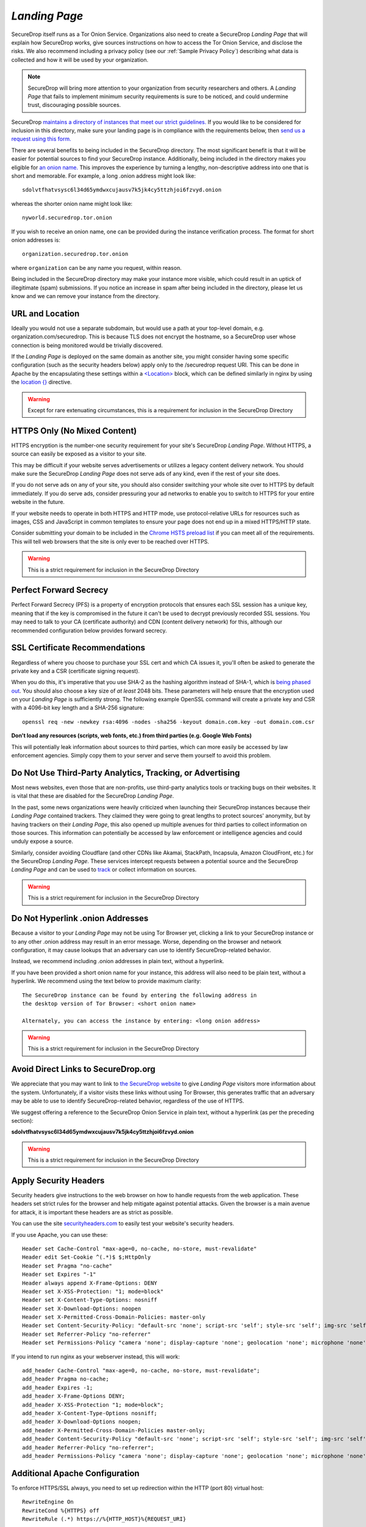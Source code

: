 .. _Landing Page:

*Landing Page*
==============

SecureDrop itself runs as a Tor Onion Service. Organizations also need to
create a SecureDrop *Landing Page* that will explain how SecureDrop works, give
sources instructions on how to access the Tor Onion Service, and disclose the
risks. We also recommend including a privacy policy (see our :ref:`Sample
Privacy Policy`) describing what data is collected and how it will be used by
your organization.

.. note:: SecureDrop will bring more attention to your organization from
          security researchers and others. A *Landing Page* that fails to
          implement minimum security requirements is sure to be noticed, and
          could undermine trust, discouraging possible sources.

SecureDrop `maintains a directory of instances that meet our strict guidelines.
<https://securedrop.org/directory/>`__ If you would like to be considered for
inclusion in this directory, make sure your landing page is in compliance with
the requirements below, then `send us a request using this form.
<https://securedrop.org/directory/submit/>`__

There are several benefits to being included in the SecureDrop directory. The
most significant benefit is that it will be easier for potential sources to
find your SecureDrop instance. Additionally, being included in the directory
makes you eligible for `an onion 
name. <https://securedrop.org/faq/getting-onion-name-your-securedrop/>`__
This improves the experience by turning a lengthy, non-descriptive address
into one that is short and memorable. For example, a long .onion address 
might look like: ::

    sdolvtfhatvsysc6l34d65ymdwxcujausv7k5jk4cy5ttzhjoi6fzvyd.onion

whereas the shorter onion name might look like: ::

    nyworld.securedrop.tor.onion

If you wish to receive an onion name, one can be provided during the
instance verification process. The format for short onion addresses is: ::

    organization.securedrop.tor.onion

where ``organization`` can be any name you request, within reason.

Being included in the SecureDrop directory may make your instance more visible,
which could result in an uptick of illegitimate (spam) submissions.
If you notice an increase in spam after being included in the directory, please
let us know and we can remove your instance from the directory.


URL and Location
----------------

Ideally you would not use a separate subdomain, but would use a path at
your top-level domain, e.g. organization.com/securedrop. This is because
TLS does not encrypt the hostname, so a SecureDrop user whose connection
is being monitored would be trivially discovered.

If the *Landing Page* is deployed on the same domain as another site, you
might consider having some specific configuration (such as the security
headers below) apply only to the /securedrop request URI. This can be done
in Apache by the encapsulating these settings within a
`<Location> <https://httpd.apache.org/docs/2.4/mod/core.html#location>`__
block, which can be defined similarly in nginx by using the
`location {} <https://nginx.org/en/docs/http/ngx_http_core_module.html#location>`__
directive.

.. warning:: Except for rare extenuating circumstances, this is a requirement
             for inclusion in the SecureDrop Directory

HTTPS Only (No Mixed Content)
-----------------------------

HTTPS encryption is the number-one security requirement for your site's
SecureDrop *Landing Page*. Without HTTPS, a source can easily be exposed as a
visitor to your site.

This may be difficult if your website serves advertisements or utilizes
a legacy content delivery network. You should make sure the SecureDrop
*Landing Page* does not serve ads of any kind, even if the rest of your
site does.

If you do not serve ads on any of your site, you should also consider
switching your whole site over to HTTPS by default immediately. If you
do serve ads, consider pressuring your ad networks to enable you to
switch to HTTPS for your entire website in the future.

If your website needs to operate in both HTTPS and HTTP mode, use
protocol-relative URLs for resources such as images, CSS and JavaScript
in common templates to ensure your page does not end up in a mixed
HTTPS/HTTP state.

Consider submitting your domain to be included in the `Chrome HSTS
preload list <https://hstspreload.org/>`__ if you can meet all
of the requirements. This will tell web browsers that the site is only
ever to be reached over HTTPS.

.. warning:: This is a strict requirement for inclusion in
             the SecureDrop Directory

Perfect Forward Secrecy
-----------------------

Perfect Forward Secrecy (PFS) is a property of encryption protocols that
ensures each SSL session has a unique key, meaning that if the key is
compromised in the future it can't be used to decrypt previously
recorded SSL sessions. You may need to talk to your CA (certificate
authority) and CDN (content delivery network) for this, although our
recommended configuration below provides forward secrecy.

SSL Certificate Recommendations
-------------------------------

Regardless of where you choose to purchase your SSL cert and which CA
issues it, you'll often be asked to generate the private key and a CSR
(certificate signing request).

When you do this, it's imperative that you use SHA-2 as the hashing
algorithm instead of SHA-1, which is `being phased
out <https://security.googleblog.com/2014/09/gradually-sunsetting-sha-1.html>`__.
You should also choose a key size of *at least* 2048 bits. These
parameters will help ensure that the encryption used on your *Landing
Page* is sufficiently strong. The following example OpenSSL command will
create a private key and CSR with a 4096-bit key length and a SHA-256
signature:

::

    openssl req -new -newkey rsa:4096 -nodes -sha256 -keyout domain.com.key -out domain.com.csr

**Don't load any resources (scripts, web fonts, etc.) from third parties
(e.g. Google Web Fonts)**

This will potentially leak information about sources to third parties,
which can more easily be accessed by law enforcement agencies. Simply
copy them to your server and serve them yourself to avoid this problem.

Do Not Use Third-Party Analytics, Tracking, or Advertising
----------------------------------------------------------

Most news websites, even those that are non-profits, use third-party analytics
tools or tracking bugs on their websites. It is vital that these are disabled
for the SecureDrop *Landing Page*.

In the past, some news organizations were heavily criticized when launching
their SecureDrop instances because their *Landing Page* contained
trackers. They claimed they were going to great lengths to protect
sources' anonymity, but by having trackers on their *Landing Page*, this also
opened up multiple avenues for third parties to collect information on
those sources. This information can potentially be accessed by law
enforcement or intelligence agencies and could unduly expose a source.

Similarly, consider avoiding Cloudflare (and other CDNs like Akamai, StackPath,
Incapsula, Amazon CloudFront, etc.) for the SecureDrop *Landing Page*. These
services intercept requests between a potential source and the SecureDrop
*Landing Page* and can be used to `track`_ or collect information on sources.

.. warning:: This is a strict requirement for inclusion in
             the SecureDrop Directory

.. _`track`: https://github.com/Synzvato/decentraleyes/wiki/Frequently-Asked-Questions


Do Not Hyperlink .onion Addresses
---------------------------------
Because a visitor to your *Landing Page* may not be using Tor Browser yet,
clicking a link to your SecureDrop instance or to any other .onion address may
result in an error message. Worse, depending on the browser and network
configuration, it may cause lookups that an adversary can use to identify
SecureDrop-related behavior.

Instead, we recommend including .onion addresses in plain text, without a
hyperlink.

If you have been provided a short onion name for your instance, this address
will also need to be plain text, without a hyperlink. We recommend using the
text below to provide maximum clarity: ::

    The SecureDrop instance can be found by entering the following address in
    the desktop version of Tor Browser: <short onion name>

    Alternately, you can access the instance by entering: <long onion address>


.. warning:: This is a strict requirement for inclusion in
             the SecureDrop Directory

Avoid Direct Links to SecureDrop.org
------------------------------------

We appreciate that you may want to link to `the SecureDrop website <https://securedrop.org/>`__
to give *Landing Page* visitors more information about the system. Unfortunately,
if a visitor visits these links without using Tor Browser, this generates
traffic that an adversary may be able to use to identify SecureDrop-related
behavior, regardless of the use of HTTPS.

We suggest offering a reference to the SecureDrop Onion Service in
plain text, without a hyperlink (as per the preceding section):

**sdolvtfhatvsysc6l34d65ymdwxcujausv7k5jk4cy5ttzhjoi6fzvyd.onion**

.. warning:: This is a strict requirement for inclusion in
             the SecureDrop Directory

Apply Security Headers
----------------------

Security headers give instructions to the web browser on how to handle
requests from the web application. These headers set strict rules for
the browser and help mitigate against potential attacks. Given the
browser is a main avenue for attack, it is important these headers are
as strict as possible.

You can use the site
`securityheaders.com <https://securityheaders.com>`__ to easily test
your website's security headers.

If you use Apache, you can use these:

::

    Header set Cache-Control "max-age=0, no-cache, no-store, must-revalidate"
    Header edit Set-Cookie ^(.*)$ $;HttpOnly
    Header set Pragma "no-cache"
    Header set Expires "-1"
    Header always append X-Frame-Options: DENY
    Header set X-XSS-Protection: "1; mode=block"
    Header set X-Content-Type-Options: nosniff
    Header set X-Download-Options: noopen
    Header set X-Permitted-Cross-Domain-Policies: master-only
    Header set Content-Security-Policy: "default-src 'none'; script-src 'self'; style-src 'self'; img-src 'self'; font-src 'self';"
    Header set Referrer-Policy "no-referrer"
    Header set Permissions-Policy "camera 'none'; display-capture 'none'; geolocation 'none'; microphone 'none'; payment 'none'; usb 'none';"

If you intend to run nginx as your webserver instead, this will work:

::

    add_header Cache-Control "max-age=0, no-cache, no-store, must-revalidate";
    add_header Pragma no-cache;
    add_header Expires -1;
    add_header X-Frame-Options DENY;
    add_header X-XSS-Protection "1; mode=block";
    add_header X-Content-Type-Options nosniff;
    add_header X-Download-Options noopen;
    add_header X-Permitted-Cross-Domain-Policies master-only;
    add_header Content-Security-Policy "default-src 'none'; script-src 'self'; style-src 'self'; img-src 'self'; font-src 'self';";
    add_header Referrer-Policy "no-referrer";
    add_header Permissions-Policy "camera 'none'; display-capture 'none'; geolocation 'none'; microphone 'none'; payment 'none'; usb 'none';";


Additional Apache Configuration
-------------------------------

To enforce HTTPS/SSL always, you need to set up redirection within the
HTTP (port 80) virtual host:

::

    RewriteEngine On
    RewriteCond %{HTTPS} off
    RewriteRule (.*) https://%{HTTP_HOST}%{REQUEST_URI}

The same thing can be achieved in nginx with a single line:

::

    return 301 https://$server_name$request_uri;

In your SSL (port 443) virtual host, set up HSTS and use these settings
to give preference to the most secure cipher suites:

::

    Header set Strict-Transport-Security "max-age=16070400;"
    SSLProtocol all -SSLv2 -SSLv3
    SSLHonorCipherOrder on
    SSLCompression off
    SSLCipherSuite EECDH+AESGCM:EDH+AESGCM:AES256+EECDH:AES256+EDH

Here's a similar example for nginx:

::

    add_header Strict-Transport-Security max-age=16070400;
    ssl_protocols TLSv1 TLSv1.1 TLSv1.2;
    ssl_prefer_server_ciphers on;
    ssl_ciphers "EECDH+AESGCM:EDH+AESGCM:AES256+EECDH:AES256+EDH";

Here's a similar example for nginx if the system supports TLS 1.3:

::

    add_header Strict-Transport-Security max-age=16070400;
    ssl_protocols TLSv1.2 TLSv1.3;
    ssl_prefer_server_ciphers on;
    ssl_ciphers "TLS-CHACHA20-POLY1305-SHA256:TLS-AES-256-GCM-SHA384:TLS-AES-128-GCM-SHA256:EECDH+AESGCM:EDH+AESGCM:AES256+EECDH:AES256+EDH";

.. note:: We have prioritized security in selecting these cipher suites, so if
          you choose to use them then your site might not be compatible with
          legacy or outdated browsers and operating systems. For a good
          reference check out `Mozilla's recommendations <https://wiki.mozilla.org/Security/Server_Side_TLS>`__.

You'll need to run ``a2enmod headers ssl rewrite`` for all these to
work. You should also set ``ServerSignature Off`` and
``ServerTokens Prod``, typically in /etc/apache2/conf.d/security. For nginx,
use ``server_tokens off;`` so that the webserver doesn't leak extra information.

If you use nginx, `you can follow this
link <https://gist.github.com/mtigas/8601685>`__ and use the
configuration example provided by ProPublica.

.. warning:: Setting the ``Referrer-policy`` header to ``no-referrer`` is a
             strict requirement for inclusion in the SecureDrop directory. 
             Setting the remaining headers as described is strongly
             recommended, but will be reviewed on a case-by-case basis
             for inclusion in the directory and does not necessarily prevent
             the instance from being included.

Change detection monitoring for the web application configuration and *Landing Page* content
^^^^^^^^^^^^^^^^^^^^^^^^^^^^^^^^^^^^^^^^^^^^^^^^^^^^^^^^^^^^^^^^^^^^^^^^^^^^^^^^^^^^^^^^^^^^^

OSSEC is a free and open source host-based intrusion detection suite
that includes a file integrity monitor. More information can be found
`here. <https://www.ossec.net/>`__

Don't log access to the *Landing Page* in the webserver
^^^^^^^^^^^^^^^^^^^^^^^^^^^^^^^^^^^^^^^^^^^^^^^^^^^^^^^

Here's an Apache example that would exclude the *Landing Page* from
logging. However you still need to make sure no other assets get logged!

::

    SetEnvIf Request_URI "^/securedrop($|(\/.*))" dontlog
    CustomLog logs/access_log common env=!dontlog

In nginx, logging can be disabled by adding the following directives within the
*Landing Page* ``location {}`` block:

::

    access_log off;
    error_log /dev/null;


Further Security Considerations
-------------------------------

To guard your *Landing Page* against being modified by an attacker and
directing sources to a rogue SecureDrop instance, you will need good
security practices applying to the machine where it is hosted. Whether
it's a VPS in the cloud or dedicated server in your office, you should
consider the following:

-  Brute force login protection (see `fail2ban`_ or `sshguard`_)
-  Disable root SSH login
-  Use SSH keys instead of passwords
-  Use long, random and complex passwords
-  Firewall rules to restrict accessible ports (see iptables or ufw)
-  AppArmor, grsecurity, SELINUX, modsecurity
-  Intrusion and/or integrity monitoring (see Logwatch, OSSEC, Snort,
   rkhunter, chkrootkit)
-  Downtime alerts (Nagios or Pingdom)
-  Two-factor authentication (see libpam-google-authenticator,
   libpam-yubico)

It's preferable for the *Landing Page* to have its own segmented
environment instead of hosting it alongside other sites running
potentially vulnerable software or content management systems. Check
that user and group file permissions are locked down and that modules or
gateway interfaces for dynamic scripting languages are not enabled. You
don't want any unnecessary code or services running as this increases
the attack surface.

.. _`fail2ban` : https://github.com/fail2ban/fail2ban
.. _`sshguard` : https://bitbucket.org/sshguard/sshguard/

How to test your *Landing Page* using Tor Browser
-------------------------------------------------

*Sources* may visit your *Landing Page* using Tor.

Many websites are configured with security measures that only apply
when Tor is in use. For example, Tor visitors may be requested to solve
a CAPTCHA, may trigger warnings that are specific to some Tor exit nodes,
or may be unable to load the page altogether because of
Tor-specific DDoS protections.

The effect of such measures cannot be tested without using Tor, and it is
a very bad experience for a *source* if visiting a *Landing Page* doesn't work
as expected. Because of that, we **recommended strongly** that you test
your organization's *Landing Page* using Tor *before* you start advertising it.

You can do so using Tor Browser:

#. Download Tor Browser from the `Tor Project website`_.
#. Visit your *Landing Page*.
#. Ensure the `Tor Browser security level`_ is set to "Safest"
   by clicking on the shield icon. Click on "Advanced Security Settings"
   and select "Safest" if necessary.
#. Verify that everything works as expected.
#. Reload the page `using a different Tor circuit`_ by clicking on
   "New Tor Circuit for this Site" in the site information menu (padlock icon in
   the URL bar) or in the hamburger menu.
#. Verify that everything still works as expected.
#. Repeat the previous two steps several times to test with exit nodes in
   different countries and regions.

.. _`Tor Project website`: https://www.torproject.org/
.. _`Tor Browser security level`: https://tb-manual.torproject.org/security-settings/
.. _`using a different Tor circuit`: https://tb-manual.torproject.org/managing-identities/

*Landing Page* Content Suggestions
----------------------------------

The content below presents sample text for the SecureDrop component of a news
organization’s tips page. It does not account for any specific legal
or organizational needs, but should provide guidance for any outlet getting
started on crafting *Landing Page* language. Any tweaks to the sample content
should be left to the legal and editorial discretion of the individual outlet,
and should be viewed as essential to upholding source protection and transparency.

----

**What is SecureDrop?**

SecureDrop is an anonymity tool for journalists and whistleblowers. As a source,
you can use our SecureDrop installation to anonymously submit documents to our
organization. Our journalists use SecureDrop to receive source materials and
securely communicate with anonymous contacts.

**What should I know before submitting material through SecureDrop?**

To protect your anonymity when using SecureDrop, it is essential that you do
not use a network or device that can easily be traced back to your real
identity. Instead, use public wifi networks and devices you control.

- Do NOT access SecureDrop on your employer’s network.

- Do NOT access SecureDrop using your employer’s hardware.

- Do NOT access SecureDrop on your home network.

- DO access SecureDrop on a network not associated with you, like the wifi at a library or cafe.

**Got it. How can I submit files and messages through SecureDrop?**

Once you are connected to a public network at a cafe or library, download
and install the desktop version of `Tor Browser <https://www.torproject.org/download/>`_.

Launch Tor Browser. Visit our organization’s unique SecureDrop URL at
**http://our-unique-URL.onion/**.
Follow the instructions you find on our source page to
send us materials and messages.

When you make your first submission, you will receive a unique codename.
Memorize it. If you write it down, be sure to destroy the copy as soon as
you’ve committed it to memory. Use your codename to sign back in to
our source page, check for responses from our journalists, and upload
additional materials.

**As a source, what else should I know?**

No tool can absolutely guarantee your security or anonymity.
The best way to protect your privacy and anonymity as a source
is to adhere to best practices.

You can use a separate computer you’ve designated specifically to handle
the submission process.
Or, you can use an alternate operating system like Tails,
which boots from a USB stick and erases your activity at the end of every session.

A file contains valuable `metadata <https://ssd.eff.org/en/module/why-metadata-matters>`_ about its source — when it was created
and downloaded, what machine was involved, the machine’s owner, etc.
You can scrub metadata from some files prior to submission using the Metadata
Anonymization Toolkit featured in Tails.

Your online behavior can be extremely revealing.
Regularly monitoring our publication’s social media or website can potentially
flag you as a source. Take great care to think about what your online behavior
might reveal, and consider using Tor Browser to mitigate such monitoring.

Our organization retains strict access control over our SecureDrop project.
A select few journalists within our organization will have access to
SecureDrop submissions. We control the servers that store your submissions,
so no third party has direct access to the metadata or content of what you send us.

Do not discuss leaking or whistleblowing, even with trusted contacts.
